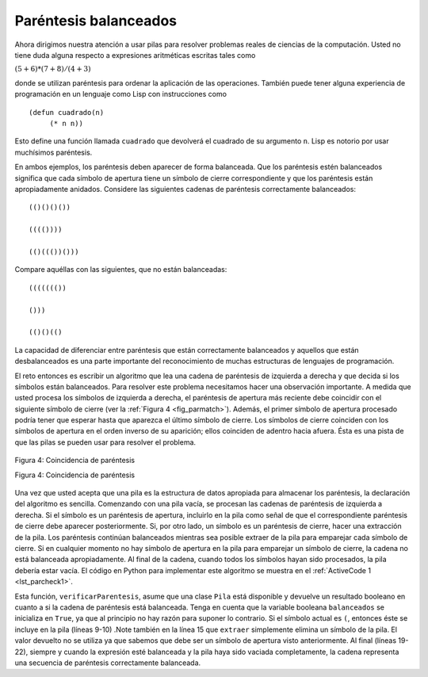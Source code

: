 ..  Copyright (C)  Brad Miller, David Ranum
    This work is licensed under the Creative Commons Attribution-NonCommercial-ShareAlike 4.0 International License. To view a copy of this license, visit http://creativecommons.org/licenses/by-nc-sa/4.0/.


Paréntesis balanceados
~~~~~~~~~~~~~~~~~~~~~~

Ahora dirigimos nuestra atención a usar pilas para resolver problemas reales de ciencias de la computación. Usted no tiene duda alguna respecto a expresiones aritméticas escritas tales como

.. We now turn our attention to using stacks to solve real computer science problems. You have no doubt written arithmetic expressions such as

:math:`(5+6)*(7+8)/(4+3)`

donde se utilizan paréntesis para ordenar la aplicación de las operaciones. También puede tener alguna experiencia de programación en un lenguaje como Lisp con instrucciones como

.. where parentheses are used to order the performance of operations. You may also have some experience programming in a language such as Lisp with constructs like

::

    (defun cuadrado(n)
         (* n n))

Esto define una función llamada ``cuadrado`` que devolverá el cuadrado de su argumento ``n``. Lisp es notorio por usar muchísimos paréntesis.

.. This defines a function called ``cuadrado`` that will return the square of its argument ``n``. Lisp is notorious for using lots and lots of parentheses.

En ambos ejemplos, los paréntesis deben aparecer de forma balanceada. Que los paréntesis estén balanceados significa que cada símbolo de apertura tiene un símbolo de cierre correspondiente y que los paréntesis están apropiadamente anidados. Considere las siguientes cadenas de paréntesis correctamente balanceados:

.. In both of these examples, parentheses must appear in a balanced fashion. **Balanced parentheses** means that each opening symbol has a corresponding closing symbol and the pairs of parentheses are properly nested. Consider the following correctly balanced strings of parentheses:

::

    (()()()())

    (((())))

    (()((())()))

Compare aquéllas con las siguientes, que no están balanceadas:

.. Compare those with the following, which are not balanced:

::

    ((((((())

    ()))

    (()()(()

La capacidad de diferenciar entre paréntesis que están correctamente balanceados y aquellos que están desbalanceados es una parte importante del reconocimiento de muchas estructuras de lenguajes de programación.

.. The ability to differentiate between parentheses that are correctly balanced and those that are unbalanced is an important part of recognizing many programming language structures.

El reto entonces es escribir un algoritmo que lea una cadena de paréntesis de izquierda a derecha y que decida si los símbolos están balanceados. Para resolver este problema necesitamos hacer una observación importante. A medida que usted procesa los símbolos de izquierda a derecha, el paréntesis de apertura más reciente debe coincidir con el siguiente símbolo de cierre (ver la :ref:`Figura 4 <fig_parmatch>`). Además, el primer símbolo de apertura procesado podría tener que esperar hasta que aparezca el último símbolo de cierre. Los símbolos de cierre coinciden con los símbolos de apertura en el orden inverso de su aparición; ellos coinciden de adentro hacia afuera. Ésta es una pista de que las pilas se pueden usar para resolver el problema.

.. The challenge then is to write an algorithm that will read a string of parentheses from left to right and decide whether the symbols are balanced. To solve this problem we need to make an important observation. As you process symbols from left to right, the most recent opening parenthesis must match the next closing symbol (see :ref:`Figure 4 <fig_parmatch>`). Also, the first opening symbol processed may have to wait until the very last symbol for its match. Closing symbols match opening symbols in the reverse order of their appearance; they match from the inside out. This is a clue that stacks can be used to solve the problem.

.. _fig_parmatch:

.. figure:: Figures/simpleparcheck.png
   :align: center

   Figura 4: Coincidencia de paréntesis

   Figura 4: Coincidencia de paréntesis

Una vez que usted acepta que una pila es la estructura de datos apropiada para almacenar los paréntesis, la declaración del algoritmo es sencilla. Comenzando con una pila vacía, se procesan las cadenas de paréntesis de izquierda a derecha. Si el símbolo es un paréntesis de apertura, incluirlo en la pila como señal de que el correspondiente paréntesis de cierre debe aparecer posteriormente. Si, por otro lado, un símbolo es un paréntesis de cierre, hacer una extracción de la pila. Los paréntesis continúan balanceados mientras sea posible extraer de la pila para emparejar cada símbolo de cierre. Si en cualquier momento no hay símbolo de apertura en la pila para emparejar un símbolo de cierre, la cadena no está balanceada apropiadamente. Al final de la cadena, cuando todos los símbolos hayan sido procesados, la pila debería estar vacía. El código en Python para implementar este algoritmo se muestra en el :ref:`ActiveCode 1 <lst_parcheck1>`.

.. Once you agree that a stack is the appropriate data structure for keeping the parentheses, the statement of the algorithm is straightforward. Starting with an empty stack, process the parenthesis strings from left to right. If a symbol is an opening parenthesis, push it on the stack as a signal that a corresponding closing symbol needs to appear later. If, on the other hand, a symbol is a closing parenthesis, pop the stack. As long as it is possible to pop the stack to match every closing symbol, the parentheses remain balanced. If at any time there is no opening symbol on the stack to match a closing symbol, the string is not balanced properly. At the end of the string, when all symbols have been processed, the stack should be empty. The Python code to implement this algorithm is shown in :ref:`ActiveCode 1 <lst_parcheck1>`.

.. _lst_parcheck1:

.. activecode:: parcheck1
    :caption: Solución del problema de los paréntesis balanceados
    :nocodelens:

    from pythoned.basicas.pila import Pila

    def verificarParentesis(cadenaSimbolos):
        p = Pila()
        balanceados = True
        indice = 0
        while indice < len(cadenaSimbolos) and balanceados:
            simbolo = cadenaSimbolos[indice]
            if simbolo == "(":
                p.incluir(simbolo)
            else:
                if p.estaVacia():
                    balanceados = False
                else:
                    p.extraer()

            indice = indice + 1

        if balanceados and p.estaVacia():
            return True
        else:
            return False

    print(verificarParentesis('((()))'))
    print(verificarParentesis('(()'))


Esta función, ``verificarParentesis``, asume que una clase ``Pila`` está disponible y devuelve un resultado booleano en cuanto a si la cadena de paréntesis está balanceada. Tenga en cuenta que la variable booleana ``balanceados`` se inicializa en ``True``, ya que al principio no hay razón para suponer lo contrario. Si el símbolo actual es ``(``, entonces éste se incluye en la pila (líneas 9-10) .Note también en la línea 15 que ``extraer`` simplemente elimina un símbolo de la pila. El valor devuelto no se utiliza ya que sabemos que debe ser un símbolo de apertura visto anteriormente. Al final (líneas 19-22), siempre y cuando la expresión esté balanceada y la pila haya sido vaciada completamente, la cadena representa una secuencia de paréntesis correctamente balanceada.

.. This function, ``parChecker``, assumes that a ``Stack`` class is available and returns a boolean result as to whether the string of parentheses is balanced. Note that the boolean variable ``balanced`` is initialized to ``True`` as there is no reason to assume otherwise at the start. If the current symbol is ``(``, then it is pushed on the stack (lines 9–10). Note also in line 15 that ``pop`` simply removes a symbol from the stack. The returned value is not used since we know it must be an opening symbol seen earlier. At the end (lines 19–22), as long as the expression is balanced and the stack has been completely cleaned off, the string represents a correctly balanced sequence of parentheses.
